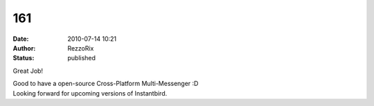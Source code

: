 161
###
:date: 2010-07-14 10:21
:author: RezzoRix
:status: published

Great Job!

| Good to have a open-source Cross-Platform Multi-Messenger :D
| Looking forward for upcoming versions of Instantbird.
